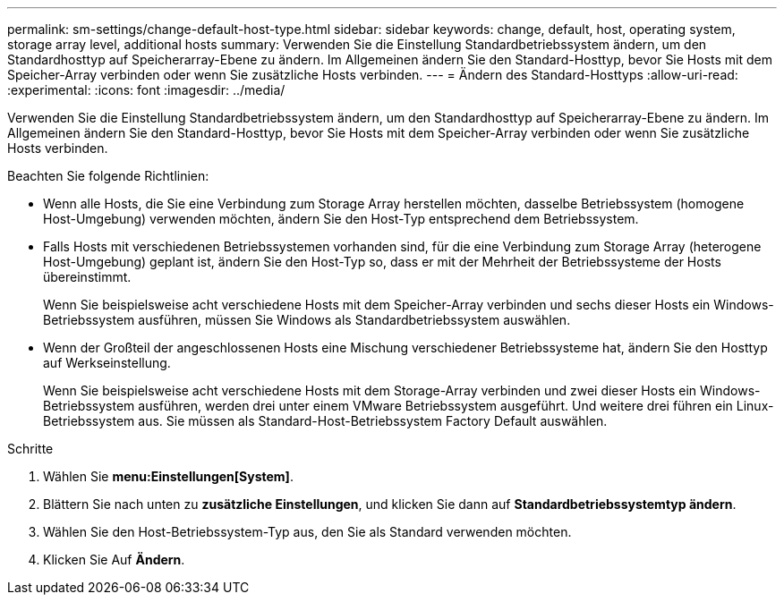 ---
permalink: sm-settings/change-default-host-type.html 
sidebar: sidebar 
keywords: change, default, host, operating system, storage array level, additional hosts 
summary: Verwenden Sie die Einstellung Standardbetriebssystem ändern, um den Standardhosttyp auf Speicherarray-Ebene zu ändern. Im Allgemeinen ändern Sie den Standard-Hosttyp, bevor Sie Hosts mit dem Speicher-Array verbinden oder wenn Sie zusätzliche Hosts verbinden. 
---
= Ändern des Standard-Hosttyps
:allow-uri-read: 
:experimental: 
:icons: font
:imagesdir: ../media/


[role="lead"]
Verwenden Sie die Einstellung Standardbetriebssystem ändern, um den Standardhosttyp auf Speicherarray-Ebene zu ändern. Im Allgemeinen ändern Sie den Standard-Hosttyp, bevor Sie Hosts mit dem Speicher-Array verbinden oder wenn Sie zusätzliche Hosts verbinden.

Beachten Sie folgende Richtlinien:

* Wenn alle Hosts, die Sie eine Verbindung zum Storage Array herstellen möchten, dasselbe Betriebssystem (homogene Host-Umgebung) verwenden möchten, ändern Sie den Host-Typ entsprechend dem Betriebssystem.
* Falls Hosts mit verschiedenen Betriebssystemen vorhanden sind, für die eine Verbindung zum Storage Array (heterogene Host-Umgebung) geplant ist, ändern Sie den Host-Typ so, dass er mit der Mehrheit der Betriebssysteme der Hosts übereinstimmt.
+
Wenn Sie beispielsweise acht verschiedene Hosts mit dem Speicher-Array verbinden und sechs dieser Hosts ein Windows-Betriebssystem ausführen, müssen Sie Windows als Standardbetriebssystem auswählen.

* Wenn der Großteil der angeschlossenen Hosts eine Mischung verschiedener Betriebssysteme hat, ändern Sie den Hosttyp auf Werkseinstellung.
+
Wenn Sie beispielsweise acht verschiedene Hosts mit dem Storage-Array verbinden und zwei dieser Hosts ein Windows-Betriebssystem ausführen, werden drei unter einem VMware Betriebssystem ausgeführt. Und weitere drei führen ein Linux-Betriebssystem aus. Sie müssen als Standard-Host-Betriebssystem Factory Default auswählen.



.Schritte
. Wählen Sie *menu:Einstellungen[System]*.
. Blättern Sie nach unten zu *zusätzliche Einstellungen*, und klicken Sie dann auf *Standardbetriebssystemtyp ändern*.
. Wählen Sie den Host-Betriebssystem-Typ aus, den Sie als Standard verwenden möchten.
. Klicken Sie Auf *Ändern*.

